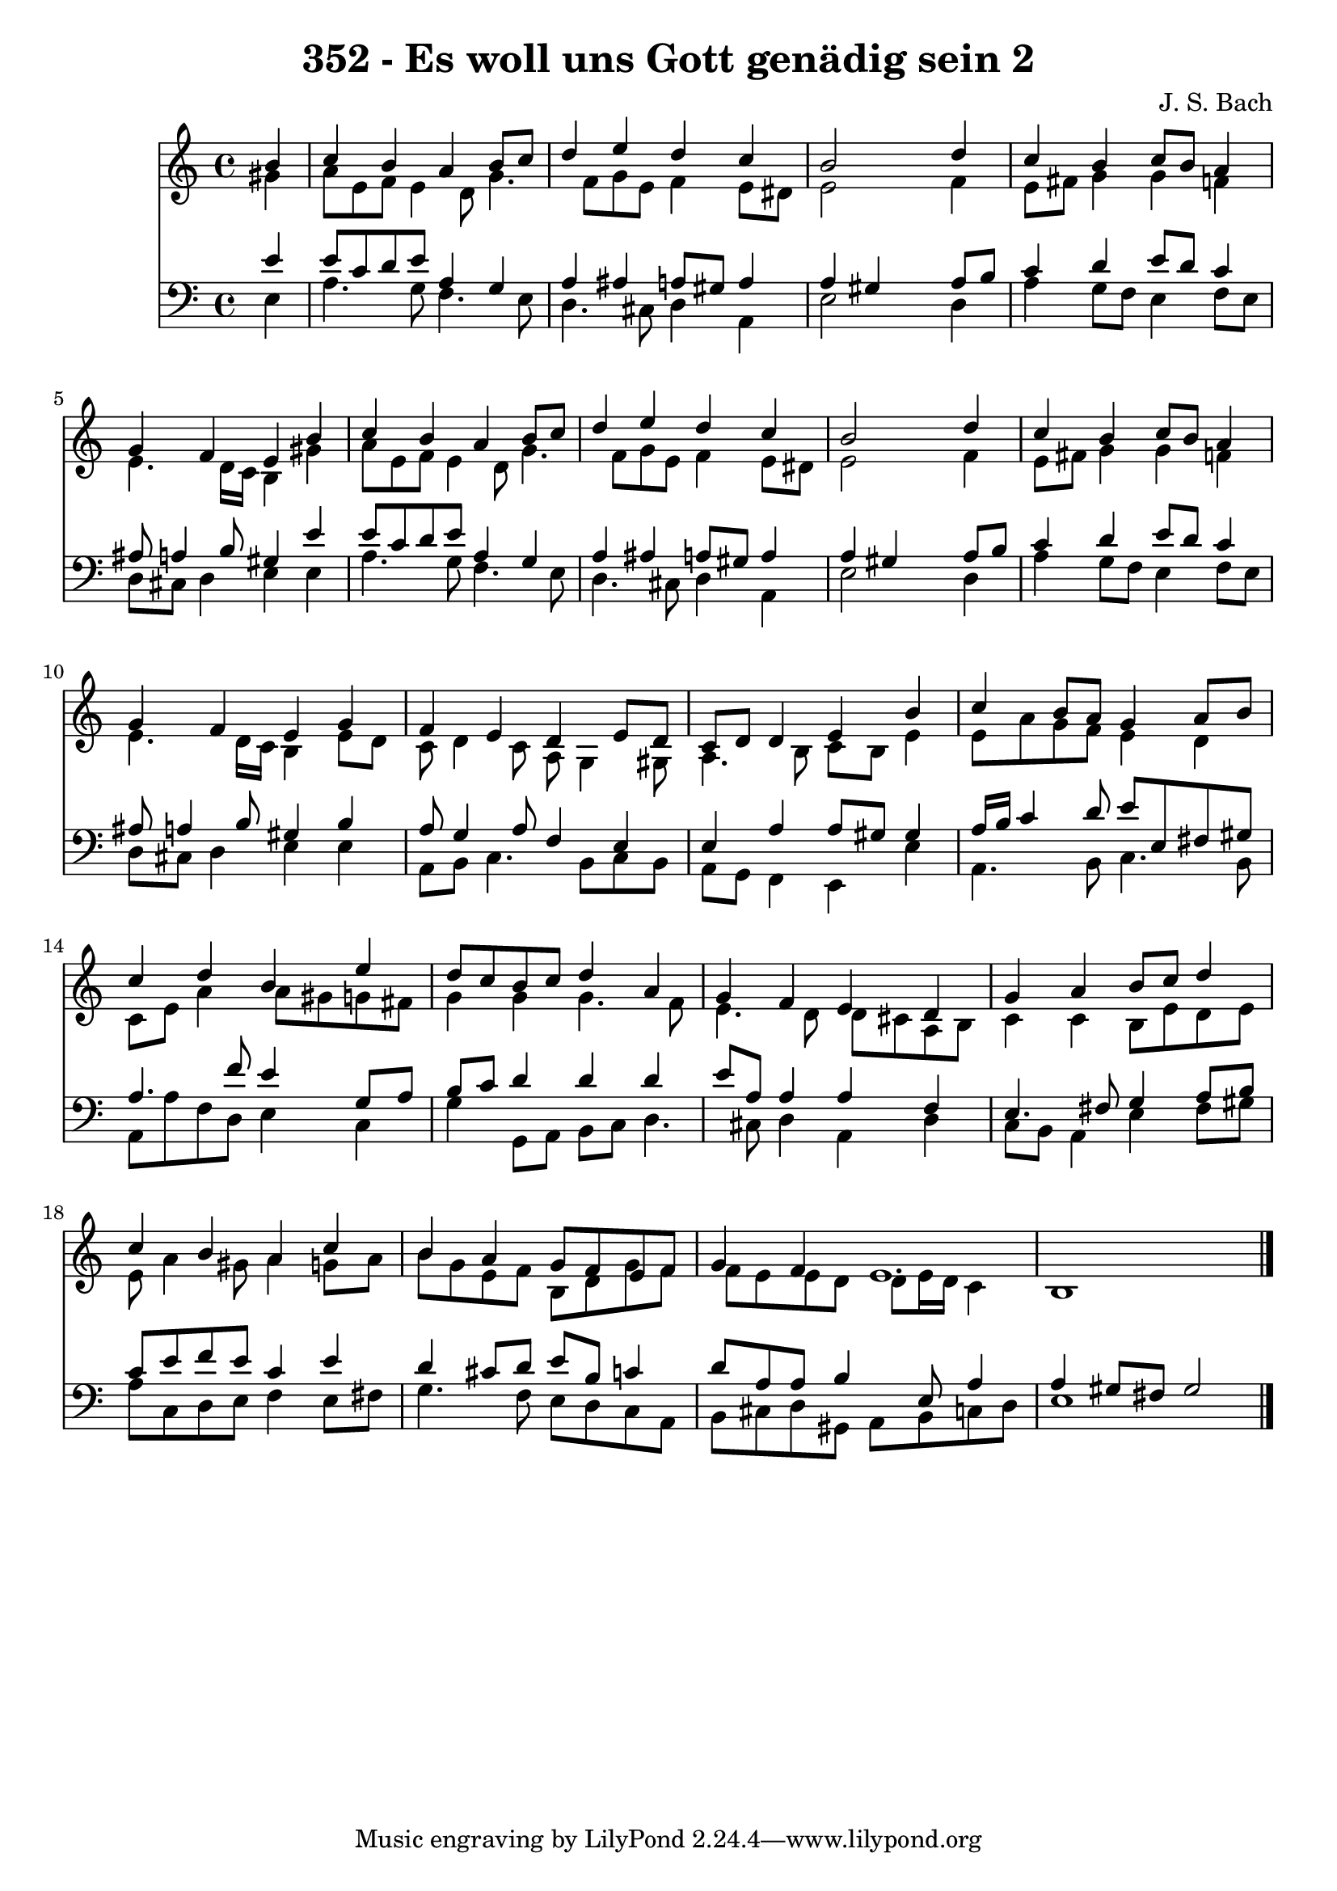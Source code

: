 
\version "2.10.33"

\header {
  title = "352 - Es woll uns Gott genädig sein 2"
  composer = "J. S. Bach"
}

global =  {
  \time 4/4 
  \key a \minor
}

soprano = \relative c {
  \partial 4 b''4 
  c b a b8 c 
  d4 e d c 
  b2 s4 d 
  c b c8 b a4 
  g f e b' 
  c b a b8 c 
  d4 e d c 
  b2 s4 d 
  c b c8 b a4 
  g f e g 
  f e d e8 d 
  c d d4 e b' 
  c b8 a g4 a8 b 
  c4 d b e 
  d8 c b c d4 a 
  g f e d 
  g a b8 c d4 
  c b a c 
  b a g8 f e f 
  g4 f e1. 
}


alto = \relative c {
  \partial 4 gis''4 
  a8 e f e4 d8 g4. f8 g e f4 e8 dis 
  e2 s4 f 
  e8 fis g4 g f 
  e4. d16 c b4 gis' 
  a8 e f e4 d8 g4. f8 g e f4 e8 dis 
  e2 s4 f 
  e8 fis g4 g f 
  e4. d16 c b4 e8 d 
  c d4 c8 a g4 gis8 
  a4. b8 c b e4 
  e8 a g f e4 d 
  c8 e a4 a8 gis g fis 
  g4 g g4. f8 
  e4. d8 d cis a b 
  c4 c b8 e d e 
  e a4 gis8 a4 g8 a 
  b g e f b, d g f 
  f e e d d e16 d c4 
  b1 
}


tenor = \relative c {
  \partial 4 e'4 
  e8 c d e a,4 g 
  a ais a8 gis a4 
  a gis s4 a8 b 
  c4 d e8 d c4 
  ais8 a4 b8 gis4 e' 
  e8 c d e a,4 g 
  a ais a8 gis a4 
  a gis s4 a8 b 
  c4 d e8 d c4 
  ais8 a4 b8 gis4 b 
  a8 g4 a8 f4 e 
  e a a8 gis gis4 
  a16 b c4 d8 e e, fis gis 
  a4. f'8 e4 g,8 a 
  b c d4 d d 
  e8 a, a4 a f 
  e4. fis8 g4 a8 b 
  c e f e c4 e 
  d cis8 d e b c4 
  d8 a a b4 e,8 a4 
  a gis8 fis gis2 
}


baixo = \relative c {
  \partial 4 e4 
  a4. g8 f4. e8 
  d4. cis8 d4 a 
  e'2 s4 d 
  a' g8 f e4 f8 e 
  d cis d4 e e 
  a4. g8 f4. e8 
  d4. cis8 d4 a 
  e'2 s4 d 
  a' g8 f e4 f8 e 
  d cis d4 e e 
  a,8 b c4. b8 c b 
  a g f4 e e' 
  a,4. b8 c4. b8 
  a a' f d e4 c 
  g' g,8 a b c d4. cis8 d4 a d 
  c8 b a4 e' fis8 gis 
  a c, d e f4 e8 fis 
  g4. f8 e d c a 
  b cis d gis, a b c d 
  e1 
}


\score {
  <<
    \new Staff {
      <<
        \global
        \new Voice = "1" { \voiceOne \soprano }
        \new Voice = "2" { \voiceTwo \alto }
      >>
    }
    \new Staff {
      <<
        \global
        \clef "bass"
        \new Voice = "1" {\voiceOne \tenor }
        \new Voice = "2" { \voiceTwo \baixo \bar "|."}
      >>
    }
  >>
}